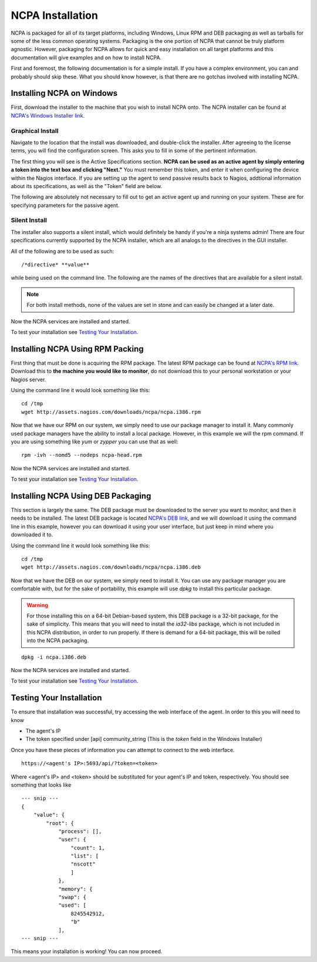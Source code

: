 NCPA Installation
=================

NCPA is packaged for all of its target platforms, including Windows, Linux RPM and DEB packaging as well as tarballs for some of the less common operating systems. Packaging is the one portion of NCPA that cannot be truly platform agnostic. However, packaging for NCPA allows for quick and easy installation on all target platforms and this documentation will give examples and on how to install NCPA.

First and foremost, the following documentation is for a simple install. If you have a complex environment, you can and probably should skip these. What you should know however, is that there are no gotchas involved with installing NCPA.

Installing NCPA on Windows
--------------------------

First, download the installer to the machine that you wish to install NCPA onto. The NCPA installer can be found at `NCPA's Windows Installer link <http://assets.nagios.com/downloads/ncpa/ncpa-head.exe>`_. 

Graphical Install
+++++++++++++++++

Navigate to the location that the install was downloaded, and double-click the installer. After agreeing to the license terms, you will find the configuration screen. This asks you to fill in some of the pertinent information.

.. image:: images/windows_installer.jpg
    :align: center

The first thing you will see is the Active Specifications section. **NCPA can be used as an active agent by simply entering a token into the text box and clicking "Next."**  You must remember this token, and enter it when configuring the device within the Nagios interface.  If you are setting up the agent to send passive results back to Nagios, addtional information about its specifications, as well as the "Token" field are below.

.. glossary::
    
    token
        This is the token that the NCPA agent will use as its form of authentication. You will need this token when setting up Nagios to monitor this agent.

The following are absolutely not necessary to fill out to get an active agent up and running on your system. These are for specifying parameters for the passive agent.

.. glossary::

    NRDP URL
        This is the URL that the NCPA passive agent will send its check results back to. This is not necessary if you simply want an active agent.
    
    Hostname
        This is the hostname that the agent will report back to Nagios as.
    
    Config Name
        This is the NRDS config name that the agent will request when contacting the NRDS server.

Silent Install
++++++++++++++

The installer also supports a silent install, which would definitely be handy if you're a ninja systems admin! There are four specifications currently supported by the NCPA installer, which are all analogs to the directives in the GUI installer.

All of the following are to be used as such::
    
    /*directive* **value**

while being used on the command line. The following are the names of the directives that are available for a silent install.

.. glossary::
    
    NRDP
        This specifies the NRDP URL to use.
    
    TOKEN
        The token that will be used to access the agent's API and web interface.
    
    HOST
        The host that the passive agent will report back as.
    
    CONFIG
        The name of the NRDS config the agent will be associated with.

.. note:: For both install methods, none of the values are set in stone and can easily be changed at a later date.
    
Now the NCPA services are installed and started.

To test your installation see `Testing Your Installation`_.

Installing NCPA Using RPM Packing
---------------------------------

First thing that must be done is acquiring the RPM package. The latest RPM package can be found at `NCPA's RPM link <http://assets.nagios.com/downloads/ncpa/ncpa.i386.rpm>`_. Download this to **the machine you would like to monitor**, do not download this to your personal workstation or your Nagios server.

Using the command line it would look something like this:
::
    
    cd /tmp
    wget http://assets.nagios.com/downloads/ncpa/ncpa.i386.rpm

Now that we have our RPM on our system, we simply need to use our package manager to install it. Many commonly used package managers have the ability to install a local package. However, in this example we will the rpm command. If you are using something like *yum* or *zypper* you can use that as well::
    
    rpm -ivh --nomd5 --nodeps ncpa-head.rpm

Now the NCPA services are installed and started.

To test your installation see `Testing Your Installation`_.

Installing NCPA Using DEB Packaging
-----------------------------------

This section is largely the same. The DEB package must be downloaded to the server you want to monitor, and then it needs to be installed. The latest DEB package is located `NCPA's DEB link <http://assets.nagios.com/downloads/ncpa/ncpa.i386.deb>`_, and we will download it using the command line in this example, however you can download it using your user interface, but just keep in mind where you downloaded it to.

Using the command line it would look something like this:
::
    
    cd /tmp
    wget http://assets.nagios.com/downloads/ncpa/ncpa.i386.deb

Now that we have the DEB on our system, we simply need to install it. You can use any package manager you are comfortable with, but for the sake of portability, this example will use *dpkg* to install this particular package.

.. warning::  For those installing this on a 64-bit Debian-based system, this DEB package is a 32-bit package, for the sake of simplicity. This means that you will need to install the *ia32-libs* package, which is not included in this NCPA distribution, in order to run properly. If there is demand for a 64-bit package, this will be rolled into the NCPA packaging.

::
    
    dpkg -i ncpa.i386.deb

Now the NCPA services are installed and started.

To test your installation see `Testing Your Installation`_.

Testing Your Installation
-------------------------

To ensure that installation was successful, try accessing the web interface of the agent. In order to this you will need to know

* The agent's IP
* The token specified under [api] community_string (This is the *token* field in the Windows Installer)

Once you have these pieces of information you can attempt to connect to the web interface.

::
    
    https://<agent's IP>:5693/api/?token=<token>

Where <agent's IP> and <token> should be substituted for your agent's IP and token, respectively. You should see something that looks like

::
    
    --- snip ---
    {
        "value": {
            "root": {
                "process": [], 
                "user": {
                    "count": 1, 
                    "list": [
                    "nscott"
                    ]
                }, 
                "memory": {
                "swap": {
                "used": [
                    8245542912, 
                    "b"
                ],
    --- snip ---

This means your installation is working! You can now proceed.
